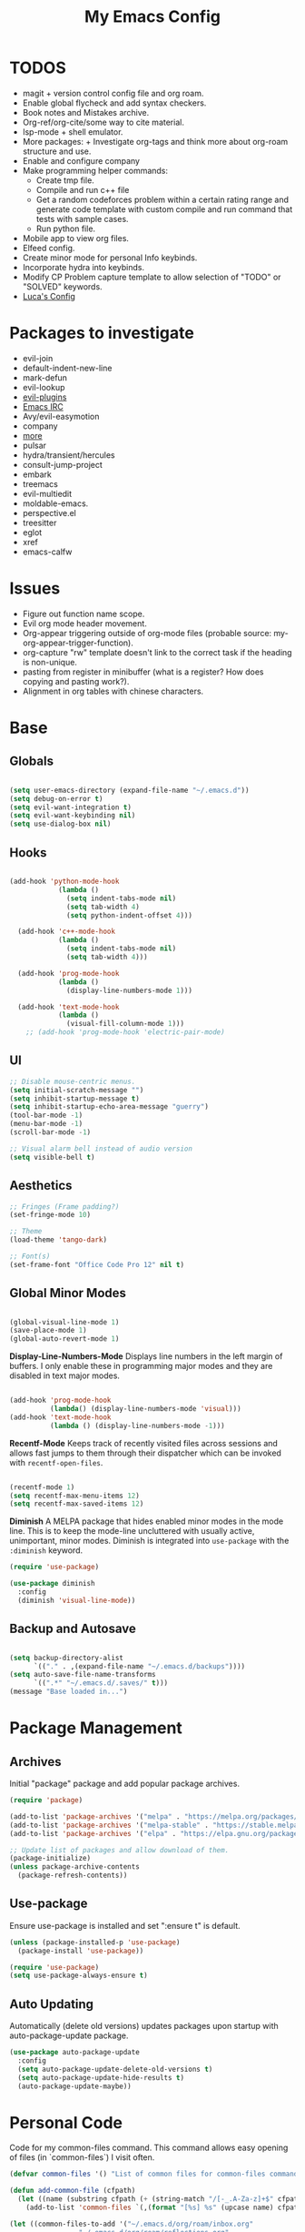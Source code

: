 #+TITLE:My Emacs Config
#+PROPERTY: header-args :tangle ./init.el
#+STARTUP: hideblocks
* TODOS
 + magit + version control config file and org roam.
 + Enable global flycheck and add syntax checkers.
 + Book notes and Mistakes archive.
 + Org-ref/org-cite/some way to cite material.
 + lsp-mode + shell emulator.
 + More packages:  + Investigate org-tags and think more about org-roam structure and use.
 + Enable and configure company
 + Make programming helper commands:
   + Create tmp file.
   + Compile and run c++ file
   + Get a random codeforces problem within a certain rating range and generate code template with custom compile and run command that tests with sample cases.
   + Run python file.
 + Mobile app to view org files.
 + Elfeed config.
 + Create minor mode for personal Info keybinds.
 + Incorporate hydra into keybinds.
 + Modify CP Problem capture template to allow selection of "TODO" or "SOLVED" keywords.
 + [[https://www.lucacambiaghi.com/vanilla-emacs/readme.html#h:24A7FE78-E6B9-4C81-A2BE-6A049A8209AD][Luca's Config]]
* Packages to investigate
  + evil-join
  + default-indent-new-line
  + mark-defun
  + evil-lookup
  + [[https://github.com/doomemacs/doomemacs/tree/develop/modules/editor/evil#plugins][evil-plugins]]
  + [[https://www.emacswiki.org/emacs/ERC][Emacs IRC]]
  + Avy/evil-easymotion
  + company
  + [[https://www.reddit.com/r/emacs/comments/w4gxoa/what_are_some_musthave_packages_for_emacs/][more]]
  + pulsar
  + hydra/transient/hercules
  + consult-jump-project
  + embark
  + treemacs
  + evil-multiedit
  + moldable-emacs.
  + perspective.el
  + treesitter
  + eglot
  + xref
  + emacs-calfw

* Issues
 + Figure out function name scope.
 + Evil org mode header movement.
 + Org-appear triggering outside of org-mode files (probable source: my-org-appear-trigger-function).
 + org-capture "rw" template doesn't link to the correct task if the heading is non-unique.
 + pasting from register in minibuffer (what is a register? How does copying and pasting work?).
 + Alignment in org tables with chinese characters.
* Base
** Globals
#+begin_src emacs-lisp

  (setq user-emacs-directory (expand-file-name "~/.emacs.d"))
  (setq debug-on-error t)
  (setq evil-want-integration t)
  (setq evil-want-keybinding nil)
  (setq use-dialog-box nil)

#+end_src
** Hooks
#+begin_src emacs-lisp

    (add-hook 'python-mode-hook
                (lambda ()
                  (setq indent-tabs-mode nil)
                  (setq tab-width 4)
                  (setq python-indent-offset 4)))

      (add-hook 'c++-mode-hook
                (lambda ()
                  (setq indent-tabs-mode nil)
                  (setq tab-width 4)))

      (add-hook 'prog-mode-hook
                (lambda ()
                  (display-line-numbers-mode 1)))

      (add-hook 'text-mode-hook
                (lambda ()
                  (visual-fill-column-mode 1)))
        ;; (add-hook 'prog-mode-hook 'electric-pair-mode)

#+end_src
** UI
#+begin_src emacs-lisp
  ;; Disable mouse-centric menus.
  (setq initial-scratch-message "")
  (setq inhibit-startup-message t)
  (setq inhibit-startup-echo-area-message "guerry")
  (tool-bar-mode -1)
  (menu-bar-mode -1)
  (scroll-bar-mode -1)

  ;; Visual alarm bell instead of audio version
  (setq visible-bell t)
#+end_src
** Aesthetics
#+begin_src emacs-lisp
  ;; Fringes (Frame padding?)
  (set-fringe-mode 10)

  ;; Theme
  (load-theme 'tango-dark)

  ;; Font(s)
  (set-frame-font "Office Code Pro 12" nil t)
#+end_src
** Global Minor Modes
#+begin_src emacs-lisp

  (global-visual-line-mode 1)
  (save-place-mode 1)
  (global-auto-revert-mode 1)

#+end_src

*Display-Line-Numbers-Mode*
Displays line numbers in the left margin of buffers. I only enable these in programming major modes and they are disabled in text major modes.
#+begin_src emacs-lisp

  (add-hook 'prog-mode-hook
            (lambda() (display-line-numbers-mode 'visual)))
  (add-hook 'text-mode-hook
            (lambda () (display-line-numbers-mode -1)))

#+end_src

*Recentf-Mode*
Keeps track of recently visited files across sessions and allows fast jumps to them through their dispatcher which can be invoked with ~recentf-open-files~.
#+begin_src emacs-lisp

  (recentf-mode 1)
  (setq recentf-max-menu-items 12)
  (setq recentf-max-saved-items 12)

#+end_src

*Diminish*
A MELPA package that hides enabled minor modes in the mode line. This is to keep the mode-line uncluttered with usually active, unimportant, minor modes. Diminish is integrated into ~use-package~ with the ~:diminish~ keyword.
#+begin_src emacs-lisp
  (require 'use-package)

  (use-package diminish
    :config
    (diminish 'visual-line-mode))

#+end_src

** Backup and Autosave
#+begin_src emacs-lisp

  (setq backup-directory-alist
        `(("." . ,(expand-file-name "~/.emacs.d/backups"))))
  (setq auto-save-file-name-transforms
        `((".*" "~/.emacs.d/.saves/" t)))
  (message "Base loaded in...")

#+end_src

* Package Management
** Archives
Initial "package" package and add popular package archives.
#+begin_src emacs-lisp
  (require 'package)

  (add-to-list 'package-archives '("melpa" . "https://melpa.org/packages/") t)
  (add-to-list 'package-archives '("melpa-stable" . "https://stable.melpa.org/packages/") t)
  (add-to-list 'package-archives '("elpa" . "https://elpa.gnu.org/packages/") t)

  ;; Update list of packages and allow download of them.
  (package-initialize)
  (unless package-archive-contents
    (package-refresh-contents))
#+end_src
** Use-package
Ensure use-package is installed and set ":ensure t" is default.
#+begin_src emacs-lisp
  (unless (package-installed-p 'use-package)
    (package-install 'use-package))

  (require 'use-package)
  (setq use-package-always-ensure t)
#+end_src
** Auto Updating
Automatically (delete old versions) updates packages upon startup with auto-package-update package.
#+begin_src emacs-lisp
  (use-package auto-package-update
    :config
    (setq auto-package-update-delete-old-versions t)
    (setq auto-package-update-hide-results t)
    (auto-package-update-maybe))
#+end_src
* Personal Code
Code for my common-files command. This command allows easy opening of files (in `common-files`) I visit often. 
#+begin_src emacs-lisp
  (defvar common-files '() "List of common files for common-files command.")

  (defun add-common-file (cfpath)
    (let ((name (substring cfpath (+ (string-match "/[-_.A-Za-z]+$" cfpath) 1) (string-match "\.[-_A-Za-z]+$" cfpath))))
      (add-to-list 'common-files `(,(format "[%s] %s" (upcase name) cfpath) . ,cfpath))))

  (let ((common-files-to-add '("~/.emacs.d/org/roam/inbox.org"
			       "~/.emacs.d/org/roam/reflections.org"
			       "~/.emacs.d/org/roam/bibliography.org"
			       "~/.emacs.d/org/agenda/gtd.org"
			       "~/.emacs.d/org/roam/mistakes.org"
			       "~/.emacs.d/init.el"
			       "~/.emacs.d/org/roam/bookmarks.org"
			       "~/.emacs.d/org/roam/problems.org"
			       "~/.emacs.d/org/roam/work.org"
			       "~/.emacs.d/org/roam/food.org"
			       "~/.emacs.d/org/roam/code.org"
			       "~/.emacs.d/org/roam/drill.org")))
    (mapcar 'add-common-file common-files-to-add))
#+end_src

Restart emacs commands.
#+begin_src emacs-lisp
    (defun restart-emacs-debug-mode ()
      (interactive)
      (restart-emacs '("--debug-init")))

    (defun restart-emacs-no-init ()
      (interactive)
      (restart-emacs '("--no-init-file")))
#+end_src

Functions
#+begin_src emacs-lisp
    (defun gen-time-heading-id ()
      (format ":PROPERTIES:\n:ID: %s\n:END:" (format-time-string "%Y%m%d%k%M")))

    (defun icallwp (func prefix)
      "Interactive call func with some prefix."
      (let ((current-prefix-arg prefix))
        (call-interactively 'func)))

    (defun my-org-schedule ()
      (format "SCHEDULED: <%s>" (org-read-date)))

    (defun add-list-to-var (dest-var some-list)
      (mapcar '(lambda (x) (add-to-list dest-var x)) some-list))
#+end_src

Custom commands.
#+begin_src emacs-lisp
  (defun open-emacs-config-file ()
    (interactive)
    (find-file (expand-file-name "~/.emacs.d/init.org")))

  (defun create-scratch-buffer ()
    ;; from https://www.emacswiki.org/emacs/RecreateScratchBuffer
    (interactive)
    (switch-to-buffer-other-window (get-buffer-create "*scratch*"))
    (lisp-interaction-mode))

  (defun load-config-file ()
    (interactive)
    (load-file (expand-file-name "~/.emacs.d/init.el")))

  (defun open-common-file ()
    (interactive)
    (ivy-read "Goto: " common-files :require-match t :action (lambda (file) (find-file (cdr file)))))


  (defun copy-buffer-file-name ()
    (interactive)
    (kill-new buffer-file-name))


  (defun delete-buffer-file ()
    (interactive)
    (let ((current-file (buffer-file-name)))
      (if current-file
          (progn
            (save-buffer current-file)
            (delete-file current-file)
            (kill-buffer (current-buffer))))))


  (defun ins-checkbox-item ()
    (interactive)
    (insert "- [ ]  "))


  (message "Functions loaded in...")
#+end_src

Moving screenshots.
#+begin_src emacs-lisp
  (defun screenshot-p (file)
    (when (and (>= (length file) 16) (string= "Screenshot from " (substring file 0 16)))
      (progn file)))


  (defun get-screenshot-files ()
    (let ((screenshot-files '()))
      (progn
	(dolist (file (directory-files "~/Pictures"))
	  (when (screenshot-p file)
	    (setq screenshot-files (cons file screenshot-files))))
	screenshot-files)))


  (defun insert-screenshot (filename)
    (progn 
      (org-insert-link nil filename "")
      (org-redisplay-inline-images)))


  (defun move-and-insert-screenshot ()
    (interactive)
    (ivy-read "Copy Image to ~/.emacs.d/org/images/" (get-screenshot-files)
	      :action (lambda (selection)
			(let ((new-file-name (concat "~/.emacs.d/org/images/" (read-string "New Image Name: ") ".png"))
			      (file-to-copy (concat "~/Pictures/" selection)))
			  (progn
			    (copy-file file-to-copy new-file-name)
			    (insert-screenshot (concat "file:" new-file-name)))))))
#+end_src
* Keybinds
** General, Key-Chord, and Which-key
General is a comprehensive keybinding management package (analoguous to use-package and package management). All of my keybindings are configured using this package with `general-define-key` or a custom leader key defintion.
#+begin_src emacs-lisp
  (use-package general)
#+end_src

Key-Chord supports keybinding to quickly pressed key pairs. I only use this for "fd/df" evil escape sequence.
#+begin_src emacs-lisp
  (use-package key-chord
    :diminish
    :config
    (key-chord-mode 1))
#+end_src

Which-key adds a help window that shows available keybinds for given prefixes.
#+begin_src emacs-lisp
  (use-package which-key
    :diminish
    :custom
    (which-key-side-window-location 'bottom)
    (which-key-side-window-max-height 0.30)
    (which-key-idle-delay 0.3)
    (which-key-idle-secondary-delay 0.05)
    :config
    (which-key-mode))
#+end_src
** Base
Sets the escape key to behave similar to C-g in native emacs. This is for ergonomic reasons.
#+begin_src emacs-lisp
  (general-define-key "<escape>" 'keyboard-escape-quit)
#+end_src
** SPC
All keybindings with a SPC prefix, this is inspired by Spacemacs system.
*** Leader Key
The leader key defines the primary prefix of my personal keybinds. Vim introduced leader keys were introduced to me.
#+begin_src emacs-lisp
    (general-create-definer my-leader-def
      :keymaps '(normal visual emacs)
      :prefix "SPC"
      :non-normal-prefix "M-SPC"
      :global-prefix "C-SPC")
#+end_src
*** Org
General Org-mode keybinds.
#+begin_src emacs-lisp
      (my-leader-def
        "o" '(:ignore t :which-key "Org-mode")
        "o l" '(org-add-note :which-key "Logbook entry")
        "o n" '(:ignore t :which-key "Narrow")
        "o n s" '(org-narrow-to-subtree :which-key "Subtree")
        "o n w" '(widen :which-key "Widen")
        "o r" '(org-redisplay-inline-images :which-key "Redisplay Inline Images")
        "o t" '(org-todo :which-key "Toggle Todo")
        "o s" '(org-store-link :which-key "Store Org Link")
        "o q" '(org-set-tags-command :which-key "Set Tags"))
#+end_src

Useful Org-mode clocking commands.
#+begin_src emacs-lisp
  (my-leader-def
    "o k" '(:ignore t :which-key "Clock")
    "o k i" '(org-clock-in :which-key "In")
    "o k o" '(org-clock-out :which-key "Out")
    "o k l" '(org-clock-in-last :which-key "Last")
    "o k d" '(org-clock-display :which-key "Display")
    "o k q" '(org-clock-cancel :which-key "Cancel")
    "o k g" '((lambda () (interactive) (icallwp 'org-clock-goto 4)) :which-key "Goto")
    "o k c" '(org-clock-goto :which-key "Current"))
#+end_src

Useful Org-mode archiving commands.
#+begin_src emacs-lisp
(my-leader-def 
    "o a" '(:ignore t :which-key "Archive")
    "o a e" '(org-archive-subtree-default :which-key "Entry")
    "o a s" '(org-archive-subtree :which-key "Subtree")
    "o a S" '((lambda () (interactive) (icallwp 'org-archive-subtree 4)) :which-key "Select"))
#+end_src
**** Org-Roam
#+begin_src emacs-lisp
  (my-leader-def
   "r l" 'org-roam-buffer-toggle
   "r i" 'org-roam-node-insert
   "r f" 'org-roam-node-find
   "r" '(:ignore t :which-key "Org-roam")

   "r d j" '(org-roam-dailies-capture-today :which-key "Capture today")
   "r d p" '(org-roam-dailies-goto-today :which-key "Goto today")
   "r d b" '(org-roam-dailies-goto-next-note :which-key "Next note")
   "r d f" '(org-roam-dailies-goto-previous-note :which-key "Previous note")
   "r d" '(:ignore t :which-key "Dailies"))
#+end_src
*** Emacs
Generic commands for manipulating the Emacs editor system.
#+begin_src emacs-lisp
  (my-leader-def
    "e" '(:ignore t :which-key "Emacs")
    "e c" '(open-emacs-config-file :which-key "Open config file")
    "e r" '(restart-emacs :which-key "Regular restart")
    "e d" '(restart-emacs-debug-mode :which-key "Debug mode restart")
    "e n" '(restart-emacs-no-init :which-key "No init restart")
    "e s" '(create-scratch-buffer :which-key "Open scratch buffer")
    "e l" '(load-config-file :which-key "Load config file")
    "e m" '(view-echo-area-messages :which-key "Echo messages")
    "e q" '(save-buffers-kill-terminal :which-key "Quit")
    "e e" '(eval-buffer :which-key "Eval Buffer"))
#+end_src
*** Ivy and Counsel
#+begin_src emacs-lisp
  (my-leader-def
  "TAB" '(ivy-switch-buffer :which-key "Switch buffer")
  "SPC" '(counsel-M-x :which-key "M-x"))
#+end_src
*** Files
#+begin_src emacs-lisp
    (my-leader-def
    "f" '(:ignore t :which-key "Files")
    "f f" '(find-file :which-key "Find File")
    "f c" '(open-common-file :which-key "Common Files")
    "f d" '(dired :which-key "Dired"))
#+end_src
*** Help
Helpful commands as well as find-library that I use for understanding packages/commands.
#+begin_src emacs-lisp
  (my-leader-def
    "h" '(:ignore t :which-key "Help")
    "h f" '(helpful-callable :which-key "Function")
    "h v" '(helpful-variable :which-key "Variable")
    "h k" '(helpful-key :which-key "Key")
    "h d" '(helpful-at-point :which-key "At point")
    "h l" '(find-library :which-key "Library")
    "h i" '(info :which-key "Info")
    "h a" '(apropos :which-key "Apropos"))
#+end_src
*** Insert
#+begin_src emacs-lisp
  (my-leader-def
    "i" '(:ignore t :which-key "Insert")
    "i t" '(org-table-create-or-convert-from-region :which-key "Org table")
    "i d" '(org-deadline :which-key "Deadline")
    "i s" '(org-schedule :which-key "Schedule")
    "i c" '(ins-checkbox-item :which-key "Checkbox")
    "i f" '((lambda () (interactive) (icallwp 'org-insert-link 4)) :which-key "File Link")
    "i l" '(org-insert-link :which-key "Org-link"))
#+end_src
*** Apps
**** Leader Key
#+begin_src emacs-lisp
  (general-create-definer apps-leader-def
      :keymaps '(normal visual emacs)
      :prefix "SPC a"
      :global-prefix "C-SPC a")
#+end_src

#+begin_src emacs-lisp
  (my-leader-def
    "a" '(:ignore t :which-key "Apps"))
#+end_src
**** Deft
#+begin_src emacs-lisp
  (apps-leader-def
  "d" '(org-drill :which-key "Drill"))
#+end_src
**** Swiper
#+begin_src emacs-lisp
  (apps-leader-def 
    "s" '(swiper :which-key "Swiper"))
#+end_src
**** Org-Agenda
#+begin_src emacs-lisp
  (apps-leader-def
   "a" '(org-agenda :which-key "Org Agenda"))
#+end_src
**** Org-Capture
#+begin_src emacs-lisp
  (apps-leader-def
   "c" '(org-capture :which-key "Capture"))
#+end_src
**** Bookmarks
#+begin_src emacs-lisp
  (apps-leader-def
    "b" '(counsel-bookmark :which-key "Bookmarks"))
#+end_src
**** Elfeed
#+begin_src emacs-lisp
  (apps-leader-def
    "e" '(elfeed :which-key "Elfeed"))
#+end_src
*** Project
#+begin_src emacs-lisp
  (my-leader-def
    "p" '(:ignore t :which-key "Project")
    "p f" '(project-find-file :which-key "Find file")
    "p e" '(project-eshell :which-key "Eshell")
    "p q" '(project-query-replace-regexp :which-key "Replace w/ Regex")
    "p c" '(project-compile :which-key "Compile")
    "p k" '(project-kill-buffers :which-key "Kill Buffers")
    "p s" '(project-shell-command :which-key "Shell Command")
    "p p" '(project-switch-project :which-key "Switch Project")
    "p b" '(project-switch-to-buffer :which-key "Switch Buffer"))
#+end_src

*** Magit
#+begin_src emacs-lisp
  (my-leader-def
    "m" '(:ignore t :which-key "Magit")
    "m m" '(magit-status :which-key "Status")
    "m d" '(magit-dispatch :which-key "Dispatch")
    "m f" '(magit-file-dispatch :which-key "File Dispatch"))
#+end_src
*** Windows
#+begin_src emacs-lisp
    (my-leader-def
      "w" '(:ignore t :which-key "Window")
      "w c" '(:ignore t :which-key "Close")
      "w c o" '(delete-other-windows :which-key "Close other windows")
      "w c w" '(delete-window :which-key "Close window")
      "w s" '(:ignore t :which-key "Split")
      "w s h" '(split-window-horizontally :which-key "Split Horizontally")
      "w s v" '(split-window-vertically :which-key "Split Vertically")
      "w o" '(other-window :which-key "Other Window"))
#+end_src
*** Commands
#+begin_src emacs-lisp
  (my-leader-def
    "c" '(:ignore t :which-key "Commands")
    "c r" '(replace-string :which-key "Replace")
    "c e" '(eshell :which-key "Eshell")
    "c t" '(term :which-key "Term"))
#+end_src
*** Scripts
#+begin_src emacs-lisp
  (my-leader-def
    "s" '(:ignore t :which-key "Scripts")
    "s m" '(move-and-insert-screenshot :which-key "Move+Insert Screenshoot")
    "s i" '(insert-screenshot :which-key "Insert Screenshot"))
#+end_src

** Modes
*** Org-Agenda
#+begin_src emacs-lisp
  (general-define-key
   :keymaps 'org-agenda-mode-map
   "j" 'org-agenda-next-line
   "k" 'org-agenda-previous-line)
#+end_src
*** Evil
#+begin_src emacs-lisp
  (general-define-key
   :states '(insert replace)
   (general-chord "fd") 'evil-normal-state
   (general-chord "df") 'evil-normal-state)

  (general-define-key
   :states 'normal
   "j" 'evil-next-visual-line
   "k" 'evil-previous-visual-line)
#+end_src

*** Info
#+begin_src emacs-lisp
  (general-define-key
   :states 'normal
   :keymaps 'Info-mode-map
   "j" 'Info-scroll-up ;; <BACKSPACE>
   "k" 'Info-scroll-down ;; <SPC>
   "h" 'Info-backward-node ;; [
   "l" 'Info-forward-node ;; ]
   "e" 'Info-history-back ;; l
   "r" 'Info-history-forward ;;  r
   "m" 'Info-menu ;; m
   "n" 'Info-goto-node ;; g
   "t" 'Info-top-node ;; t
   "f" 'Info-follow-reference ;; f
   )
#+end_src
*** Elfeed
#+begin_src emacs-lisp
  (general-define-key
   :states 'normal
   :keymaps 'elfeed-search-mode-map
   "r" 'elfeed-search-untag-all-unread
   "u" 'elfeed-search-tag-all-unread)
#+end_src
*** Ivy
#+begin_src emacs-lisp
  (general-define-key
   :keymaps 'ivy-switch-buffer-map
   "C-k" 'ivy-previous-line
   "C-l" 'ivy-done
   "C-d" 'ivy-switch-buffer-kill)

  (general-define-key
    :keymaps 'ivy-minibuffer-map
    "C-j" 'ivy-next-line
    "C-k" 'ivy-previous-line)
#+end_src
* Org
** Config
Startup Properties.
#+begin_src emacs-lisp 

  (require 'org)
  (org-indent-mode 1)
  (diminish 'org-indent-mode)
  (setq org-startup-folded t)
  (setq org-startup-with-inline-images t)
  (setq org-startup-with-latex-preview t)
  (setq org-hide-block-startup t)

#+end_src

Agenda Variables
#+begin_src emacs-lisp

  (setq org-agenda-files `(,(expand-file-name "~/.emacs.d/org/agenda")))
  (setq org-agenda-prefix-format '((agenda . " %i %-15T%?-15t%-15s")
                                   (todo . " %i %-12:c")
                                   (tags . " %i %-12:c")
                                   (search . " %i %-12:c")))
  (setq org-agenda-remove-tags t)
  (setq org-agenda-start-on-weekday nil)
  (setq org-agenda-start-day "-2d")
  (setq org-agenda-span 10)
  (setq org-agenda-custom-commands '(("d" "Dashboard"
                                      ((agenda "" ((org-agenda-span 4)
                                                   (org-agenda-start-day "+0d")))
                                       (todo "NEXT")
                                       (todo "TODO")))
                                     ("f" "Future View"
                                      ((agenda "" ((org-agenda-span 30)
                                                   (org-agenda-start-day "+0d")))))))
  (setq org-agenda-show-future-repeats t)

#+end_src

*Todo*
This sets custom TODO keywords along with their faces. I follow the regular TODO/DONE states used by regular orgmode with more descriptive subcategories. Parentheses designate the keyword's shortkey in the ~org-todo~.
#+begin_src emacs-lisp

  (setq org-todo-keywords '((sequence "TODO(t)" "WAITING(w)" "NEXT(n)" "|" "DONE(d)" "FAILED(f@)" "PARTIAL(p@)" "EXCUSE(e@)")))
  (setq org-todo-keyword-faces '(("TODO" . org-todo) ("DONE" . org-done) ("FAILED" . "red") ("PARTIAL" . "yellow") ("EXCUSE" . "gray") ("WAITING" . "blue") ("NEXT" . "yellow")))
    (setq org-use-fast-todo-selection t)

#+end_src

*Faces*
Colors and background colors of text org emphasis tags are set here. All the emphasis tags can be found in ~org-emphasis-alist~. My solution was made using answers to [[https://stackoverflow.com/questions/44811679/orgmode-change-code-block-background-color][this StackOverflow question]].
#+begin_src emacs-lisp

  (require 'color)
  (set-face-attribute 'org-block nil :background
                      (color-darken-name
                       (face-attribute 'default :background) 3))
  (set-face-attribute 'org-block-begin-line nil :foreground
                      (color-lighten-name
                       (face-attribute 'default :background) 20))
  (set-face-attribute 'org-code nil :background
                      (color-darken-name
                       (face-attribute 'default :background) 3))

#+end_src

Rest of the config.
#+begin_src emacs-lisp

  (setq org-return-follows-link t)
  (setq org-default-notes-file (expand-file-name "~/.emacs.d/org/notes.org"))
  (setq org-hide-emphasis-markers t)
  (setq org-hidden-keywords '(title))
  (setq org-adapt-indentation t)
  (setq org-deadline-warning-days 0)
  (setq org-tags-column -60)
  (setq org-log-done 'time)
  (setq org-log-into-drawer t)
  (setq org-clock-persist 'history)
  (org-clock-persistence-insinuate)
  (setq org-image-actual-width '(400))
  (setq org-confirm-babel-evaluate nil)
  (setq org-export-babel-evaluate nil)
  (setq org-babel-default-header-args:sage '((:session . t)
                                             (:results . "output")))
  (setq sage-shell:check-ipython-version-on-startup nil)
  (setq sage-shell:set-ipython-version-on-startup nil)

#+end_src

*** Latex Preview
#+begin_src emacs-lisp
  (setq org-format-latex-options '(:foreground default
                                               :background default
                                               :scale 1.30
                                               :html-foreground "Black"
                                               :html-background "Transparent"
                                               :html-scale 1.0
                                               :matchers ("begin" "$1" "$" "$$" "\\(" "\\[")))
  (setq org-latex-create-formula-image-program 'dvipng)
  (setq org-latex-packages-alist '(("usenames" "color")
                                   ("" "amsmath")
                                   ("mathscr" "eucal")
                                   ("utf8" "inputenc")
                                   ("T1" "fontenc")
                                   ("" "graphicx")
                                   ("normalem" "ulem")
                                   ("" "textcomp")
                                   ("" "marvosym")
                                   ("" "latexsym")
                                   ("" "amssymb")))
#+end_src
*** Org-capture templates
Base
#+begin_src emacs-lisp 
      (defvar my-oc-templates '())
      (add-list-to-var 'my-oc-templates '(("i" "Inbox" entry (file "~/.emacs.d/org/roam/inbox.org")
                                           "* [%<%Y-%m-%d %k:%M>] %?\n%(gen-time-heading-id)\n** Questions\n")
                                          ("m" "Mistake Entry" entry (file "~/.emacs.d/org/roam/mistakes.org") "* %? \n%(gen-time-heading-id)")
                                          ("p" "CP Problem" entry (file "~/.emacs.d/org/roam/problems.org") "* [[%x][%<%Y-%m-%d>]]" :immediate-finish t)
                                          ("w" "Work Session" entry (file "~/.emacs.d/org/roam/work.org") "* Work Session #%^{SESSION NUMBER}\n%(my-org-schedule)\n** TODOs\n*** TODO  %?\n** Reflection")
                                          ("f" "Food" entry (file+headline "~/.emacs.d/org/roam/food.org" "Food Journal") "** [%<%d/%m/%Y>]\n + Breakfast :: %?\n + Lunch :: \n + Dinner :: \n + Misc :: ")))
#+end_src

Agenda 
#+begin_src emacs-lisp
  (add-list-to-var 'my-oc-templates '(("a" "Agenda Items")
                                      ("ad" "Day plan" entry (file+headline "~/.emacs.d/org/agenda/gtd.org" "Day Plans") "**  %?")
                                      ("at" "Todo" checkitem (file+headline "~/.emacs.d/org/agenda/gtd.org" "Todos") "+ [ ] %^{TODO}." :immediate-finish t)
                                      ("aa" "Appointment" entry (file+headline "~/.emacs.d/org/agenda/gtd.org" "Appointments") "** TODO %^{APPOINTMENT}\n%(my-org-schedule)\n%?")
                                      ("al" "To Learn" item (file+headline "~/.emacs.d/org/agenda/gtd.org" "Things to Learn") "+ %^{CONCEPT} :: %^{DESCRIPTION}." :immediate-finish t)))
#+end_src

Reflection
#+begin_src emacs-lisp
  (add-list-to-var 'my-oc-templates '(("r" "Reflection templates")
                                     ("rg" "Reflection" entry (file+headline  "~/.emacs.d/org/roam/reflections.org" "Reflections") "**  %^{TITLE} \n%T\n %?")
                                     ("rt" "Question" checkitem (file+headline "~/.emacs.d/org/roam/reflections.org" "Questions") " + [ ] %^{Question}" :immediate-finish t)))
#+end_src

Chinese
#+begin_src emacs-lisp 
  (add-list-to-var 'my-oc-templates '(("c" "Chinese")
                                     ("cs" "Sentence" item (file+headline "~/.emacs.d/org/roam/20220831105406-mandarin.org" "Sentences") " + [%<%Y-%m-%d>] %^{SENTENCE} :: %^{MEANING}" :immediate-finish t)
                                     ("cv" "Vocabulary" item (file+headline "~/.emacs.d/org/roam/20220831105406-mandarin.org" "Vocab") " + [%<%Y-%m-%d>] %^{CHARACTER} (%^{PINYIN}) :: %^{MEANING}" :immediate-finish t)
                                     ("ca" "Archive" item (file+headline "~/.emacs.d/org/roam/20220831105406-mandarin.org" "Vocab") " + [%<%Y-%m-%d>]  %?")))
#+end_src

Bibiliography
#+begin_src emacs-lisp 
  (add-list-to-var 'my-oc-templates '(("b" "Bibliography/Bookmarks")
                                     ("bm" "Bookmarks" entry (file+headline "~/.emacs.d/org/roam/bookmarks.org" "Website Bookmarks") "** %<%Y-%m-%d> [[%x][%?]] \n%(gen-time-heading-id)")))
#+end_src

#+begin_src emacs-lisp
  (setq org-capture-templates my-oc-templates)
#+end_src
** Babel
Taken from System Crafters "Emacs from Scratch #7." It automatically tangles init.org whenever it is saved.
#+begin_src emacs-lisp
  ;; Automatically tangle our Emacs.org config file when we save it
  (defun efs/org-babel-tangle-config ()
    (when (string-equal (buffer-file-name)
                        (expand-file-name "~/.emacs.d/init.org"))
      ;; Dynamic scoping to the rescue
      (let ((org-confirm-babel-evaluate nil))
        (org-babel-tangle))))

  (add-hook 'org-mode-hook (lambda () (add-hook 'after-save-hook #'efs/org-babel-tangle-config)))
#+end_src
** Tempo
Enables and sets auto-complete shorthands for source code blocks. Usage: <(abbreviation) then press <TAB>.
#+begin_src emacs-lisp
  (require 'org-tempo)

  (add-to-list 'org-structure-template-alist '("el" . "src emacs-lisp"))
  (add-to-list 'org-structure-template-alist '("sa" . "src sage"))
  (add-to-list 'org-structure-template-alist '("e" . "example"))
  (add-to-list 'org-structure-template-alist '("ha" . "src haskell"))
#+end_src

** Roam
Roam itself.
#+begin_src emacs-lisp
  (use-package org-roam
    :init
    (add-to-list 'display-buffer-alist
                 '("\\*org-roam\\*"
                   (display-buffer-in-direction)
                   (direction . right)
                   (window-width . 0.33)
                   (window-height . fit-window-to-buffer)))
    :custom
    (org-roam-directory (expand-file-name "~/.emacs.d/org/roam"))
    (org-roam-completion-everywhere t)
    (org-roam-v2-ack t)
    (org-roam-capture-templates '(("n" "Note" plain "%?"
                                   :target (file+head "%<%Y%m%d%H%M%S>-${slug}.org" "#+filetags: :note:\n#+TITLE: ${title}\n\n* Questions")
                                   :unnarrowed t)
                                  ;; ("c" "Concept" plain "* Questions\n* Summary\n  %?\n* Relevance\n"
                                  ;;  :target (file+head "%<%Y%m%d%H%M%S>-concept_${slug}.org" "#+filetags: :concept:\n#+TITLE: ${title}")
                                  ;;  :unnarrowed t)
                                  ;; ("h" "Hoard" plain "* Concepts\n* Hoard\n %?"
                                  ;;  :target (file+head "%<%Y%m%d%H%M%S>-hoard_${slug}.org" "#+filetags: :hoard:\n#+TITLE: ${title}")
                                  ;;  :unnarrowed t)
                                  ("t" "Thought" plain "*  %?"
                                   :target (file+head "%<%Y%m%d%H%M%S>-thought_${slug}.org" "#+filetags: :thought\n#+TITLE: ${title}")
                                   :unnarrowed t)))
    (org-roam-node-display-template (concat (propertize "${tags:10}" 'face 'org-tag) " ${title:*}"))
    (org-roam-dailies-capture-templates '(("d" "default" entry "* %?"
                                           :target (file+head "%<%Y-%m-%d>.org" "#+TITLE: %<%Y-%m-%d>\n")
                                           :unnarrowed t)
                                          ("m" "moment" entry "* %<%I:%M %p> %?"
                                           :target (file+head "%<%Y-%m-%d>.org" "#+TITLE: %<%Y-%m-%d>\n")
                                           :unnarrowed t)))
    (org-roam-file-exclude-regexp "\\(inbox.org\\)\\|\\(work.org\\)\\|\\(daily/\\)\\|\\(mistakes.org\\)|\\(drill.org\\)")
    :config
    (require 'org-roam-dailies)
    (org-roam-db-autosync-mode))
#+end_src

UI
#+begin_src emacs-lisp
  (use-package org-roam-ui
    :config
    (setq org-roam-ui-sync-theme t
          org-roam-ui-follow t
          org-roam-ui-update-on-save t
          org-roam-ui-open-on-start t))
  #+end_src
** Appear
#+begin_src emacs-lisp
  (defun my-org-appear-trigger-function ()
    (interactive)
    ;; (message "my org-appear-trigger function triggered!")
    (org-appear-mode)
    (add-hook 'evil-insert-state-entry-hook #'org-appear-manual-start)
    (add-hook 'evil-insert-state-exit-hook #'org-appear-manual-stop))

  (use-package org-appear
    :after org
    :custom
    (org-appear-trigger 'manual))
    ;; :hook
    ;; (org-mode . my-org-appear-trigger-function))
#+end_src
** Superstar
#+begin_src emacs-lisp
  (use-package org-superstar
    :custom
    (org-hide-leading-stars nil)
    (org-superstar-leading-bullet ?\s)
    (org-indent-mode-turns-on-hiding-stars nil)
    (org-superstar-remove-leading-stars t)
    (org-cycle-level-faces nil)
    (org-n-level-faces 4)
    :config
    (set-face-attribute 'org-level-8 nil :weight 'bold :inherit 'default)
    ;; Low levels are unimportant => no scaling
    (set-face-attribute 'org-level-7 nil :inherit 'org-level-8)
    (set-face-attribute 'org-level-6 nil :inherit 'org-level-8)
    (set-face-attribute 'org-level-5 nil :inherit 'org-level-8)
    (set-face-attribute 'org-level-4 nil :inherit 'org-level-8)
    ;; Top ones get scaled the same as in LaTeX (\large, \Large, \LARGE)
    (set-face-attribute 'org-level-3 nil :inherit 'org-level-8 :height 1.2) 
    (set-face-attribute 'org-level-2 nil :inherit 'org-level-8 :height 1.4) 
    (set-face-attribute 'org-level-1 nil :inherit 'org-level-8 :height 1.6) 
    (set-face-attribute 'org-document-title nil
                        :height 2.074
                        :foreground 'unspecified
                        :inherit 'org-level-8)
    :hook (org-mode . (lambda () (interactive)(org-superstar-mode 1))))
#+end_src

#+begin_src emacs-lisp
  (message "Org loaded in...")
#+end_src
** Drill
#+begin_src emacs-lisp
  (use-package org-drill
    :custom
    (org-drill-scope '("~/.emacs.d/org/roam/drill.org"))
    (org-drill-hide-item-headings-p t)
    (org-drill-maximum-items-per-session nil))
#+end_src
** Ox-Hugo
#+begin_src emacs-lisp
  (use-package ox-hugo
    :pin melpa
    :after ox)
#+end_src

* Evil
#+begin_src emacs-lisp
  (use-package evil
    :demand t
    :diminish
    :custom
    (evil-want-C-i-jump nil)
    (evil-respect-visual-line-mode t)
    :config
    (evil-mode 1))
#+end_src
** Evil Collection
#+begin_src emacs-lisp

    (use-package evil-collection
      :after evil
      :diminish
      :custom
      (evil-collection-calendar-want-org-bindings t)
      :config
      (evil-collection-init)
      (evil-collection-calendar-setup)
      (diminish 'evil-collection-unimpaired-mode))

    (message "Evil loaded in...")

#+end_src
** Evil Easymotion
evil-easymotion is not on ELPA or MELPA.
* Ivy and Counsel
#+begin_src emacs-lisp
  (use-package ivy
    :diminish
    :config
    (ivy-mode 1))

  (use-package ivy-rich
    :init
    (ivy-rich-mode 1))

  (use-package counsel)

  (message "Ivy and Counsel loaded in...")
#+end_src
* Extra Programming Packages
** Language Modes
Sage-shell-mode
#+begin_src emacs-lisp
  (use-package sage-shell-mode
    :diminish t)
#+end_src

Ob-sagemath. For compatiability with Org-babel code blocks.
#+begin_src emacs-lisp
  (use-package ob-sagemath
    :after sage-shell-mode
    :demand t)
#+end_src

Haskell-mode to support syntax highlighting, completion, etc. for Haskell.
#+begin_src emacs-lisp
  (use-package haskell-mode)
#+end_src

** Rainbow-delimiters
#+begin_src emacs-lisp
  (use-package rainbow-delimiters
    :hook (prog-mode . rainbow-delimiters-mode))
#+end_src
** Flycheck
#+begin_src emacs-lisp
  (use-package flycheck)
  ;;  :init (global-flycheck-mode))
#+end_src

** Company
#+begin_src emacs-lisp
  (use-package company
    :diminish t
    :hook (prog-mode . company-mode))
#+end_src

** Eglot
#+begin_src emacs-lisp
  (use-package eglot
    :hook ((c-mode . eglot-ensure)
           (c++-mode . eglot-ensure)))
#+end_src

** Yasnippet
#+begin_src emacs-lisp
  (use-package yasnippet
    :config (yas-global-mode 1))
#+end_src

** Magit
#+begin_src emacs-lisp
;; (use-package magit)
#+end_src

* Misc
** Helpful

#+begin_src emacs-lisp
  (use-package helpful)
#+end_src
** Restart-emacs
#+begin_src emacs-lisp
(use-package restart-emacs)
#+end_src

** Elfeed
#+begin_src emacs-lisp
    (use-package elfeed
      :diminish)
#+end_src
*** Elfeed-org
#+begin_src emacs-lisp
  (use-package elfeed-org
    :custom (rmh-elfeed-org-files (list (expand-file-name "~/.emacs.d/elfeed.org")))
    :config
    (elfeed-org))
#+end_src

** Deft
#+begin_src emacs-lisp
  (use-package deft
    :custom
    (deft-directory (expand-file-name "~/.emacs.d/org/"))
    (deft-recursive t ))
#+end_src

** Visual-fill-column
#+begin_src emacs-lisp
  (use-package visual-fill-column
    :custom
    (fill-column 90)
    :config
    (setq-default visual-fill-column-center-text t))
#+end_src
